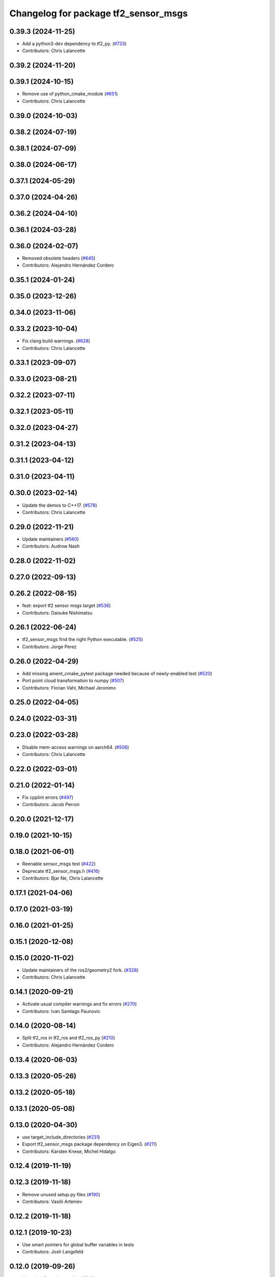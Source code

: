 ^^^^^^^^^^^^^^^^^^^^^^^^^^^^^^^^^^^^^
Changelog for package tf2_sensor_msgs
^^^^^^^^^^^^^^^^^^^^^^^^^^^^^^^^^^^^^

0.39.3 (2024-11-25)
-------------------
* Add a python3-dev dependency to tf2_py. (`#733 <https://github.com/ros2/geometry2/issues/733>`_)
* Contributors: Chris Lalancette

0.39.2 (2024-11-20)
-------------------

0.39.1 (2024-10-15)
-------------------
* Remove use of python_cmake_module (`#651 <https://github.com/ros2/geometry2//issues/651>`_)
* Contributors: Chris Lalancette

0.39.0 (2024-10-03)
-------------------

0.38.2 (2024-07-19)
-------------------

0.38.1 (2024-07-09)
-------------------

0.38.0 (2024-06-17)
-------------------

0.37.1 (2024-05-29)
-------------------

0.37.0 (2024-04-26)
-------------------

0.36.2 (2024-04-10)
-------------------

0.36.1 (2024-03-28)
-------------------

0.36.0 (2024-02-07)
-------------------
* Removed obsolete headers (`#645 <https://github.com/ros2/geometry2/issues/645>`_)
* Contributors: Alejandro Hernández Cordero

0.35.1 (2024-01-24)
-------------------

0.35.0 (2023-12-26)
-------------------

0.34.0 (2023-11-06)
-------------------

0.33.2 (2023-10-04)
-------------------
* Fix clang build warnings. (`#628 <https://github.com/ros2/geometry2/issues/628>`_)
* Contributors: Chris Lalancette

0.33.1 (2023-09-07)
-------------------

0.33.0 (2023-08-21)
-------------------

0.32.2 (2023-07-11)
-------------------

0.32.1 (2023-05-11)
-------------------

0.32.0 (2023-04-27)
-------------------

0.31.2 (2023-04-13)
-------------------

0.31.1 (2023-04-12)
-------------------

0.31.0 (2023-04-11)
-------------------

0.30.0 (2023-02-14)
-------------------
* Update the demos to C++17. (`#578 <https://github.com/ros2/geometry2/issues/578>`_)
* Contributors: Chris Lalancette

0.29.0 (2022-11-21)
-------------------
* Update maintainers (`#560 <https://github.com/ros2/geometry2/issues/560>`_)
* Contributors: Audrow Nash

0.28.0 (2022-11-02)
-------------------

0.27.0 (2022-09-13)
-------------------

0.26.2 (2022-08-15)
-------------------
* feat: export tf2 sensor msgs target (`#536 <https://github.com/ros2/geometry2/issues/536>`_)
* Contributors: Daisuke Nishimatsu

0.26.1 (2022-06-24)
-------------------
* tf2_sensor_msgs find the right Python executable. (`#525 <https://github.com/ros2/geometry2/issues/525>`_)
* Contributors: Jorge Perez

0.26.0 (2022-04-29)
-------------------
* Add missing ament_cmake_pytest package needed because of newly-enabled test (`#520 <https://github.com/ros2/geometry2/issues/520>`_)
* Port point cloud transformation to numpy (`#507 <https://github.com/ros2/geometry2/issues/507>`_)
* Contributors: Florian Vahl, Michael Jeronimo

0.25.0 (2022-04-05)
-------------------

0.24.0 (2022-03-31)
-------------------

0.23.0 (2022-03-28)
-------------------
* Disable mem-access warnings on aarch64. (`#506 <https://github.com/ros2/geometry2/issues/506>`_)
* Contributors: Chris Lalancette

0.22.0 (2022-03-01)
-------------------

0.21.0 (2022-01-14)
-------------------
* Fix cpplint errors (`#497 <https://github.com/ros2/geometry2/issues/497>`_)
* Contributors: Jacob Perron

0.20.0 (2021-12-17)
-------------------

0.19.0 (2021-10-15)
-------------------

0.18.0 (2021-06-01)
-------------------
* Reenable sensor_msgs test (`#422 <https://github.com/ros2/geometry2/issues/422>`_)
* Deprecate tf2_sensor_msgs.h (`#416 <https://github.com/ros2/geometry2/issues/416>`_)
* Contributors: Bjar Ne, Chris Lalancette

0.17.1 (2021-04-06)
-------------------

0.17.0 (2021-03-19)
-------------------

0.16.0 (2021-01-25)
-------------------

0.15.1 (2020-12-08)
-------------------

0.15.0 (2020-11-02)
-------------------
* Update maintainers of the ros2/geometry2 fork. (`#328 <https://github.com/ros2/geometry2/issues/328>`_)
* Contributors: Chris Lalancette

0.14.1 (2020-09-21)
-------------------
* Activate usual compiler warnings and fix errors (`#270 <https://github.com/ros2/geometry2/issues/270>`_)
* Contributors: Ivan Santiago Paunovic

0.14.0 (2020-08-14)
-------------------
* Split tf2_ros in tf2_ros and tf2_ros_py (`#210 <https://github.com/ros2/geometry2/issues/210>`_)
* Contributors: Alejandro Hernández Cordero

0.13.4 (2020-06-03)
-------------------

0.13.3 (2020-05-26)
-------------------

0.13.2 (2020-05-18)
-------------------

0.13.1 (2020-05-08)
-------------------

0.13.0 (2020-04-30)
-------------------
* use target_include_directories (`#231 <https://github.com/ros2/geometry2/issues/231>`_)
* Export tf2_sensor_msgs package dependency on Eigen3. (`#211 <https://github.com/ros2/geometry2/issues/211>`_)
* Contributors: Karsten Knese, Michel Hidalgo

0.12.4 (2019-11-19)
-------------------

0.12.3 (2019-11-18)
-------------------
* Remove unused setup.py files (`#190 <https://github.com/ros2/geometry2/issues/190>`_)
* Contributors: Vasilii Artemev

0.12.2 (2019-11-18)
-------------------

0.12.1 (2019-10-23)
-------------------
* Use smart pointers for global buffer variables in tests
* Contributors: Josh Langsfeld

0.12.0 (2019-09-26)
-------------------
* Use eigen3_cmake_module (`#144 <https://github.com/ros2/geometry2/issues/144>`_)
* Added missing header (for tf2::fromMsg) (`#126 <https://github.com/ros2/geometry2/issues/126>`_)
* Contributors: Esteve Fernandez, Shane Loretz

0.11.3 (2019-05-24)
-------------------

0.11.2 (2019-05-20)
-------------------

0.11.1 (2019-05-09)
-------------------

0.11.0 (2019-04-14)
-------------------

0.10.1 (2018-12-06)
-------------------

0.10.0 (2018-11-22)
-------------------
* Remove cmake_modules dependency from package.xml (`#83 <https://github.com/ros2/geometry2/issues/83>`_)
* Fix Eigen3 dependency. (`#77 <https://github.com/ros2/geometry2/issues/77>`_)
* Porting tf2_sensor_msgs in C++ (`#2 <https://github.com/ros2/geometry2/issues/2>`_) (`#75 <https://github.com/ros2/geometry2/issues/75>`_)
* Contributors: Jacob Perron, Michael Carroll, Ruffin, Steven Macenski

0.5.15 (2017-01-24)
-------------------

0.5.14 (2017-01-16)
-------------------

0.5.13 (2016-03-04)
-------------------
* add missing Python runtime dependency
* fix wrong comment
* Adding tests to package
* Fixing do_transform_cloud for python
  The previous code was not used at all (it was a mistake in the __init_\_.py so
  the do_transform_cloud was not available to the python users).
  The python code need some little correction (e.g there is no method named
  read_cloud but it's read_points for instance, and as we are in python we can't
  use the same trick as in c++ when we got an immutable)
* Contributors: Laurent GEORGE, Vincent Rabaud

0.5.12 (2015-08-05)
-------------------

0.5.11 (2015-04-22)
-------------------

0.5.10 (2015-04-21)
-------------------

0.5.9 (2015-03-25)
------------------

0.5.8 (2015-03-17)
------------------
* ODR violation fixes and more conversions
* Fix keeping original pointcloud header in transformed pointcloud
* Contributors: Paul Bovbel, Tully Foote, Vincent Rabaud

0.5.7 (2014-12-23)
------------------
* add support for transforming sensor_msgs::PointCloud2
* Contributors: Vincent Rabaud
